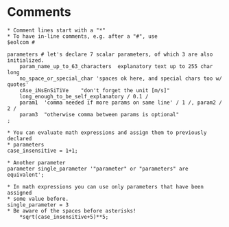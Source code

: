 * Comments
#+BEGIN_EXAMPLE
* Comment lines start with a "*"
* To have in-line comments, e.g. after a "#", use
$eolcom #

parameters # let's declare 7 scalar parameters, of which 3 are also initialized.
    param_name_up_to_63_characters  explanatory text up to 255 char long
    no_space_or_special_char 'spaces ok here, and special chars too w/ quotes'
    cAse_iNsEnSiTiVe    "don't forget the unit [m/s]"
    long_enough_to_be_self_explanatory / 0.1 /
    param1  'comma needed if more params on same line' / 1 /, param2 / 2 /
    param3  "otherwise comma between params is optional"
;

* You can evaluate math expressions and assign them to previously declared
* parameters
case_insensitive = 1+1;

* Another parameter
parameter single_parameter '"parameter" or "parameters" are equivalent';

* In math expressions you can use only parameters that have been assigned
* some value before.
single_parameter = 3
* Be aware of the spaces before asterisks!
    *sqrt(case_insensitive+5)**5;

#+END_EXAMPLE
